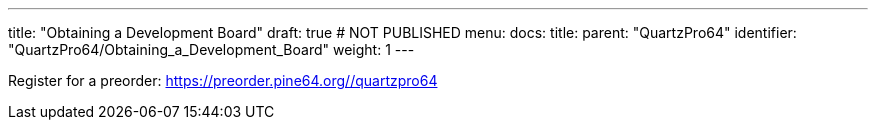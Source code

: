 ---
title: "Obtaining a Development Board"
draft: true # NOT PUBLISHED
menu:
  docs:
    title:
    parent: "QuartzPro64"
    identifier: "QuartzPro64/Obtaining_a_Development_Board"
    weight: 1
---

Register for a preorder:  https://preorder.pine64.org/#/quartzpro64[https://preorder.pine64.org/#/quartzpro64]